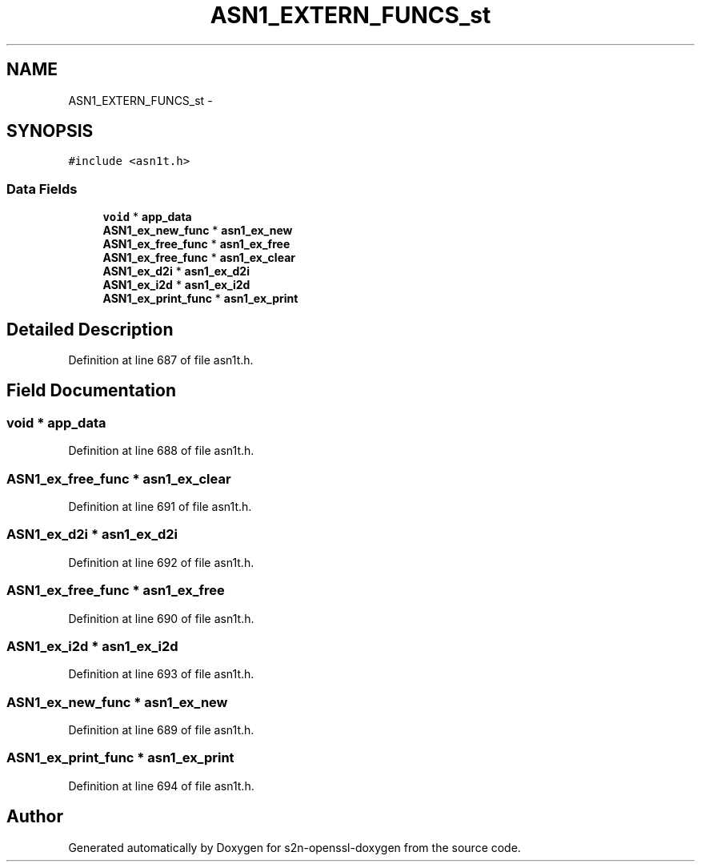.TH "ASN1_EXTERN_FUNCS_st" 3 "Thu Jun 30 2016" "s2n-openssl-doxygen" \" -*- nroff -*-
.ad l
.nh
.SH NAME
ASN1_EXTERN_FUNCS_st \- 
.SH SYNOPSIS
.br
.PP
.PP
\fC#include <asn1t\&.h>\fP
.SS "Data Fields"

.in +1c
.ti -1c
.RI "\fBvoid\fP * \fBapp_data\fP"
.br
.ti -1c
.RI "\fBASN1_ex_new_func\fP * \fBasn1_ex_new\fP"
.br
.ti -1c
.RI "\fBASN1_ex_free_func\fP * \fBasn1_ex_free\fP"
.br
.ti -1c
.RI "\fBASN1_ex_free_func\fP * \fBasn1_ex_clear\fP"
.br
.ti -1c
.RI "\fBASN1_ex_d2i\fP * \fBasn1_ex_d2i\fP"
.br
.ti -1c
.RI "\fBASN1_ex_i2d\fP * \fBasn1_ex_i2d\fP"
.br
.ti -1c
.RI "\fBASN1_ex_print_func\fP * \fBasn1_ex_print\fP"
.br
.in -1c
.SH "Detailed Description"
.PP 
Definition at line 687 of file asn1t\&.h\&.
.SH "Field Documentation"
.PP 
.SS "\fBvoid\fP * app_data"

.PP
Definition at line 688 of file asn1t\&.h\&.
.SS "\fBASN1_ex_free_func\fP * asn1_ex_clear"

.PP
Definition at line 691 of file asn1t\&.h\&.
.SS "\fBASN1_ex_d2i\fP * asn1_ex_d2i"

.PP
Definition at line 692 of file asn1t\&.h\&.
.SS "\fBASN1_ex_free_func\fP * asn1_ex_free"

.PP
Definition at line 690 of file asn1t\&.h\&.
.SS "\fBASN1_ex_i2d\fP * asn1_ex_i2d"

.PP
Definition at line 693 of file asn1t\&.h\&.
.SS "\fBASN1_ex_new_func\fP * asn1_ex_new"

.PP
Definition at line 689 of file asn1t\&.h\&.
.SS "\fBASN1_ex_print_func\fP * asn1_ex_print"

.PP
Definition at line 694 of file asn1t\&.h\&.

.SH "Author"
.PP 
Generated automatically by Doxygen for s2n-openssl-doxygen from the source code\&.
